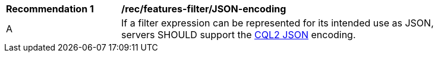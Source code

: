 [[rec_features-filter_JSON-encoding]]
[width="90%",cols="2,6a"]
|===
^|*Recommendation {counter:rec-id}* |*/rec/features-filter/JSON-encoding*
^|A |If a filter expression can be represented for its intended use as JSON, servers SHOULD support the <<cql2-json,CQL2 JSON>> encoding.
|===
